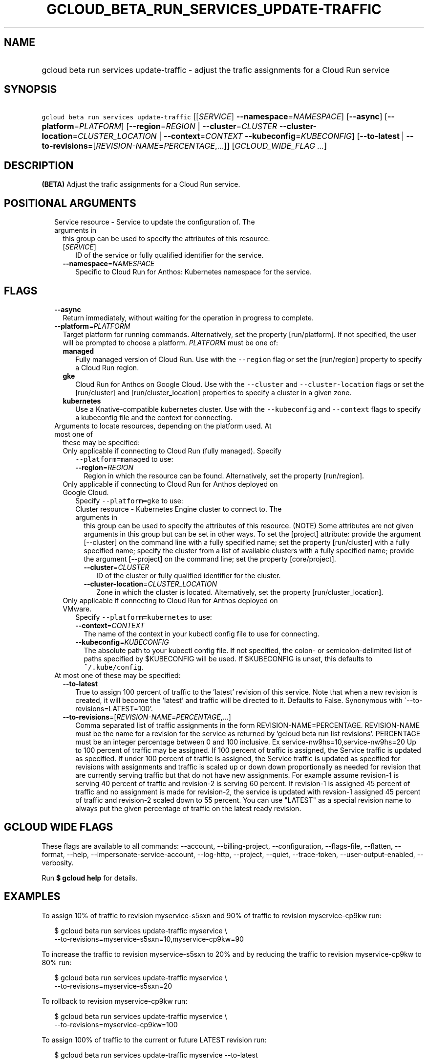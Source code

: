 
.TH "GCLOUD_BETA_RUN_SERVICES_UPDATE\-TRAFFIC" 1



.SH "NAME"
.HP
gcloud beta run services update\-traffic \- adjust the trafic assignments for a Cloud Run service



.SH "SYNOPSIS"
.HP
\f5gcloud beta run services update\-traffic\fR [[\fISERVICE\fR]\ \fB\-\-namespace\fR=\fINAMESPACE\fR] [\fB\-\-async\fR] [\fB\-\-platform\fR=\fIPLATFORM\fR] [\fB\-\-region\fR=\fIREGION\fR\ |\ \fB\-\-cluster\fR=\fICLUSTER\fR\ \fB\-\-cluster\-location\fR=\fICLUSTER_LOCATION\fR\ |\ \fB\-\-context\fR=\fICONTEXT\fR\ \fB\-\-kubeconfig\fR=\fIKUBECONFIG\fR] [\fB\-\-to\-latest\fR\ |\ \fB\-\-to\-revisions\fR=[\fIREVISION\-NAME\fR=\fIPERCENTAGE\fR,...]] [\fIGCLOUD_WIDE_FLAG\ ...\fR]



.SH "DESCRIPTION"

\fB(BETA)\fR Adjust the trafic assignments for a Cloud Run service.



.SH "POSITIONAL ARGUMENTS"

.RS 2m
.TP 2m

Service resource \- Service to update the configuration of. The arguments in
this group can be used to specify the attributes of this resource.

.RS 2m
.TP 2m
[\fISERVICE\fR]
ID of the service or fully qualified identifier for the service.

.TP 2m
\fB\-\-namespace\fR=\fINAMESPACE\fR
Specific to Cloud Run for Anthos: Kubernetes namespace for the service.


.RE
.RE
.sp

.SH "FLAGS"

.RS 2m
.TP 2m
\fB\-\-async\fR
Return immediately, without waiting for the operation in progress to complete.

.TP 2m
\fB\-\-platform\fR=\fIPLATFORM\fR
Target platform for running commands. Alternatively, set the property
[run/platform]. If not specified, the user will be prompted to choose a
platform. \fIPLATFORM\fR must be one of:

.RS 2m
.TP 2m
\fBmanaged\fR
Fully managed version of Cloud Run. Use with the \f5\-\-region\fR flag or set
the [run/region] property to specify a Cloud Run region.
.TP 2m
\fBgke\fR
Cloud Run for Anthos on Google Cloud. Use with the \f5\-\-cluster\fR and
\f5\-\-cluster\-location\fR flags or set the [run/cluster] and
[run/cluster_location] properties to specify a cluster in a given zone.
.TP 2m
\fBkubernetes\fR
Use a Knative\-compatible kubernetes cluster. Use with the \f5\-\-kubeconfig\fR
and \f5\-\-context\fR flags to specify a kubeconfig file and the context for
connecting.
.RE
.sp


.TP 2m

Arguments to locate resources, depending on the platform used. At most one of
these may be specified:

.RS 2m
.TP 2m

Only applicable if connecting to Cloud Run (fully managed). Specify
\f5\-\-platform=managed\fR to use:

.RS 2m
.TP 2m
\fB\-\-region\fR=\fIREGION\fR
Region in which the resource can be found. Alternatively, set the property
[run/region].

.RE
.sp
.TP 2m

Only applicable if connecting to Cloud Run for Anthos deployed on Google Cloud.
Specify \f5\-\-platform=gke\fR to use:

.RS 2m
.TP 2m

Cluster resource \- Kubernetes Engine cluster to connect to. The arguments in
this group can be used to specify the attributes of this resource. (NOTE) Some
attributes are not given arguments in this group but can be set in other ways.
To set the [project] attribute: provide the argument [\-\-cluster] on the
command line with a fully specified name; set the property [run/cluster] with a
fully specified name; specify the cluster from a list of available clusters with
a fully specified name; provide the argument [\-\-project] on the command line;
set the property [core/project].

.RS 2m
.TP 2m
\fB\-\-cluster\fR=\fICLUSTER\fR
ID of the cluster or fully qualified identifier for the cluster.

.TP 2m
\fB\-\-cluster\-location\fR=\fICLUSTER_LOCATION\fR
Zone in which the cluster is located. Alternatively, set the property
[run/cluster_location].

.RE
.RE
.sp
.TP 2m

Only applicable if connecting to Cloud Run for Anthos deployed on VMware.
Specify \f5\-\-platform=kubernetes\fR to use:

.RS 2m
.TP 2m
\fB\-\-context\fR=\fICONTEXT\fR
The name of the context in your kubectl config file to use for connecting.

.TP 2m
\fB\-\-kubeconfig\fR=\fIKUBECONFIG\fR
The absolute path to your kubectl config file. If not specified, the colon\- or
semicolon\-delimited list of paths specified by $KUBECONFIG will be used. If
$KUBECONFIG is unset, this defaults to \f5~/.kube/config\fR.

.RE
.RE
.sp
.TP 2m

At most one of these may be specified:

.RS 2m
.TP 2m
\fB\-\-to\-latest\fR
True to assign 100 percent of traffic to the 'latest' revision of this service.
Note that when a new revision is created, it will become the 'latest' and
traffic will be directed to it. Defaults to False. Synonymous with
\'\-\-to\-revisions=LATEST=100'.

.TP 2m
\fB\-\-to\-revisions\fR=[\fIREVISION\-NAME\fR=\fIPERCENTAGE\fR,...]
Comma separated list of traffic assignments in the form
REVISION\-NAME=PERCENTAGE. REVISION\-NAME must be the name for a revision for
the service as returned by 'gcloud beta run list revisions'. PERCENTAGE must be
an integer percentage between 0 and 100 inclusive. Ex
service\-nw9hs=10,service\-nw9hs=20 Up to 100 percent of traffic may be
assigned. If 100 percent of traffic is assigned, the Service traffic is updated
as specified. If under 100 percent of traffic is assigned, the Service traffic
is updated as specified for revisions with assignments and traffic is scaled up
or down down proportionally as needed for revision that are currently serving
traffic but that do not have new assignments. For example assume revision\-1 is
serving 40 percent of traffic and revision\-2 is serving 60 percent. If
revision\-1 is assigned 45 percent of traffic and no assignment is made for
revision\-2, the service is updated with revsion\-1 assigned 45 percent of
traffic and revision\-2 scaled down to 55 percent. You can use "LATEST" as a
special revision name to always put the given percentage of traffic on the
latest ready revision.


.RE
.RE
.sp

.SH "GCLOUD WIDE FLAGS"

These flags are available to all commands: \-\-account, \-\-billing\-project,
\-\-configuration, \-\-flags\-file, \-\-flatten, \-\-format, \-\-help,
\-\-impersonate\-service\-account, \-\-log\-http, \-\-project, \-\-quiet,
\-\-trace\-token, \-\-user\-output\-enabled, \-\-verbosity.

Run \fB$ gcloud help\fR for details.



.SH "EXAMPLES"

To assign 10% of traffic to revision myservice\-s5sxn and 90% of traffic to
revision myservice\-cp9kw run:

.RS 2m
$ gcloud beta run services update\-traffic myservice \e
  \-\-to\-revisions=myservice\-s5sxn=10,myservice\-cp9kw=90
.RE

To increase the traffic to revision myservice\-s5sxn to 20% and by reducing the
traffic to revision myservice\-cp9kw to 80% run:

.RS 2m
$ gcloud beta run services update\-traffic myservice \e
  \-\-to\-revisions=myservice\-s5sxn=20
.RE

To rollback to revision myservice\-cp9kw run:

.RS 2m
$ gcloud beta run services update\-traffic myservice \e
  \-\-to\-revisions=myservice\-cp9kw=100
.RE

To assign 100% of traffic to the current or future LATEST revision run:

.RS 2m
$ gcloud beta run services update\-traffic myservice \-\-to\-latest
.RE

You can also refer to the current or future LATEST revision in \-\-to\-revisions
by the string "LATEST". For example, to set 10% of traffic to always float to
the latest revision:

.RS 2m
$ gcloud beta run services update\-traffic myservice \e
  \-\-to\-revisions=LATEST=10
.RE



.SH "NOTES"

This command is currently in BETA and may change without notice. These variants
are also available:

.RS 2m
$ gcloud run services update\-traffic
$ gcloud alpha run services update\-traffic
.RE

